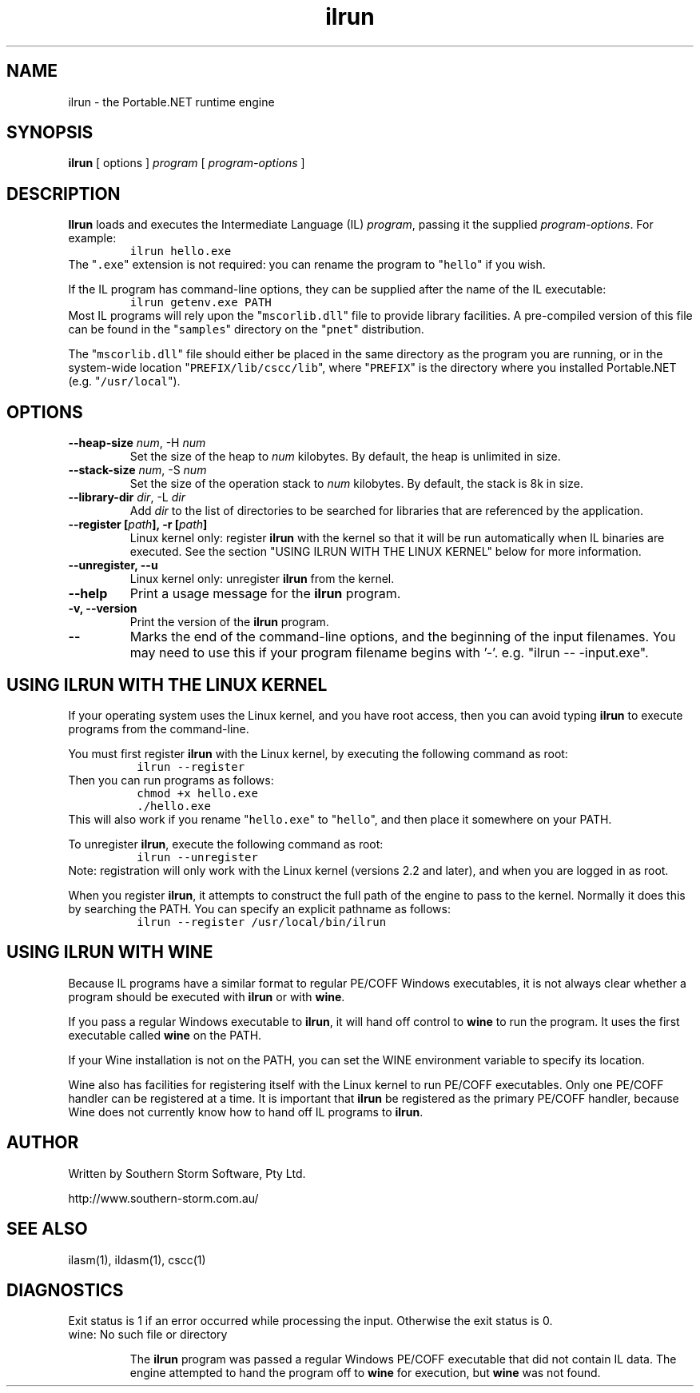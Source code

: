 .\" Copyright (c) 2002 Southern Storm Software, Pty Ltd.
.\"
.\" This program is free software; you can redistribute it and/or modify
.\" it under the terms of the GNU General Public License as published by
.\" the Free Software Foundation; either version 2 of the License, or
.\" (at your option) any later version.
.\"
.\" This program is distributed in the hope that it will be useful,
.\" but WITHOUT ANY WARRANTY; without even the implied warranty of
.\" MERCHANTABILITY or FITNESS FOR A PARTICULAR PURPOSE.  See the
.\" GNU General Public License for more details.
.\"
.\" You should have received a copy of the GNU General Public License
.\" along with this program; if not, write to the Free Software
.\" Foundation, Inc., 59 Temple Place, Suite 330, Boston, MA  02111-1307  USA
.TH ilrun 1 "5 May 2002" "Southern Storm Software" "Portable.NET Development Tools"
.SH NAME
ilrun \- the Portable.NET runtime engine
.SH SYNOPSIS
.ll +8
.B ilrun
[ options ]
.I program
[ \fIprogram-options\fR ]
.SH DESCRIPTION
.B Ilrun
loads and executes the Intermediate Language (IL) \fIprogram\fR, passing
it the supplied \fIprogram-options\fR.  For example:
.RS
.nf
\fC
ilrun hello.exe
\fR
.fi
.RE
The "\fC.exe\fR" extension is not required: you can rename the program to
"\fChello\fR" if you wish.

If the IL program has command-line options, they can be supplied after
the name of the IL executable:
.RS
.nf
\fC
ilrun getenv.exe PATH
\fR
.fi
.RE
Most IL programs will rely upon the "\fCmscorlib.dll\fR" file
to provide library facilities.  A pre-compiled version of this file
can be found in the "\fCsamples\fR" directory on the "\fCpnet\fR"
distribution.

The "\fCmscorlib.dll\fR" file should either be placed in the
same directory as the program you are running, or in the system-wide
location "\fCPREFIX/lib/cscc/lib\fR", where "\fCPREFIX\fR"
is the directory where you installed Portable.NET (e.g. "\fC/usr/local\fR").
.SH OPTIONS
.TP
.B \-\-heap\-size \fInum\fR, \-H \fInum\fR
Set the size of the heap to \fInum\fR kilobytes.  By default, the
heap is unlimited in size.
.TP
.B \-\-stack\-size \fInum\fR, \-S \fInum\fR
Set the size of the operation stack to \fInum\fR kilobytes.  By default, the
stack is 8k in size.
.TP
.B \-\-library\-dir \fIdir\fR, \-L \fIdir\fR
Add \fIdir\fR to the list of directories to be searched for libraries
that are referenced by the application.
.TP
.B \-\-register [\fIpath\fB], \-r [\fIpath\fB]
Linux kernel only: register \fBilrun\fR with the kernel so that it
will be run automatically when IL binaries are executed.  See the
section "USING ILRUN WITH THE LINUX KERNEL" below for more information.
.TP
.B \-\-unregister, \-\-u
Linux kernel only: unregister \fBilrun\fR from the kernel.
.TP
.B \-\-help
Print a usage message for the \fBilrun\fR program.
.TP
.B \-v, \-\-version
Print the version of the \fBilrun\fR program.
.TP
.B \-\-
Marks the end of the command-line options, and the beginning of
the input filenames.  You may need to use this if your program
filename begins with '-'.  e.g. "ilrun -- -input.exe".
.SH "USING ILRUN WITH THE LINUX KERNEL"
If your operating system uses the Linux kernel, and you have root access,
then you can avoid typing \fBilrun\fR to execute programs from the
command-line.

You must first register \fBilrun\fR with the Linux kernel, by executing
the following command as root:
.RS
.nf
\fC
 ilrun --register
\fR
.fi
.RE
Then you can run programs as follows:
.RS
.nf
\fC
 chmod +x hello.exe
 ./hello\.exe
\fR
.fi
.RE
This will also work if you rename "\fChello.exe\fR" to "\fChello\fR",
and then place it somewhere on your PATH.

To unregister \fBilrun\fR, execute the following command as root:
.RS
.nf
\fC
 ilrun --unregister
\fR
.fi
.RE
Note: registration will only work with the Linux kernel (versions 2.2
and later), and when you are logged in as root.

When you register \fBilrun\fR, it attempts to construct the
full path of the engine to pass to the kernel.  Normally it does this
by searching the PATH.  You can specify an explicit pathname as follows:
.RS
.nf
\fC
 ilrun --register /usr/local/bin/ilrun
\fR
.fi
.RE
.SH "USING ILRUN WITH WINE"
Because IL programs have a similar format to regular PE/COFF Windows
executables, it is not always clear whether a program should be executed
with \fBilrun\fR or with \fBwine\fR.

If you pass a regular Windows executable to \fBilrun\fR, it will hand
off control to \fBwine\fR to run the program.  It uses the first executable
called \fBwine\fR on the PATH.

If your Wine installation is not on the PATH, you can set the
WINE environment variable to specify its location.

Wine also has facilities for registering itself with the Linux kernel to
run PE/COFF executables.  Only one PE/COFF handler can be registered
at a time.  It is important that \fBilrun\fR be registered as the
primary PE/COFF handler, because Wine does not currently know how
to hand off IL programs to \fBilrun\fR.
.SH "AUTHOR"
Written by Southern Storm Software, Pty Ltd.

http://www.southern-storm.com.au/
.SH "SEE ALSO"
ilasm(1), ildasm(1), cscc(1)
.SH "DIAGNOSTICS"
Exit status is 1 if an error occurred while processing the input.
Otherwise the exit status is 0.
.TP
wine: No such file or directory

The \fBilrun\fR program was passed a regular Windows PE/COFF executable
that did not contain IL data.  The engine attempted to hand the program
off to \fBwine\fR for execution, but \fBwine\fR was not found.
